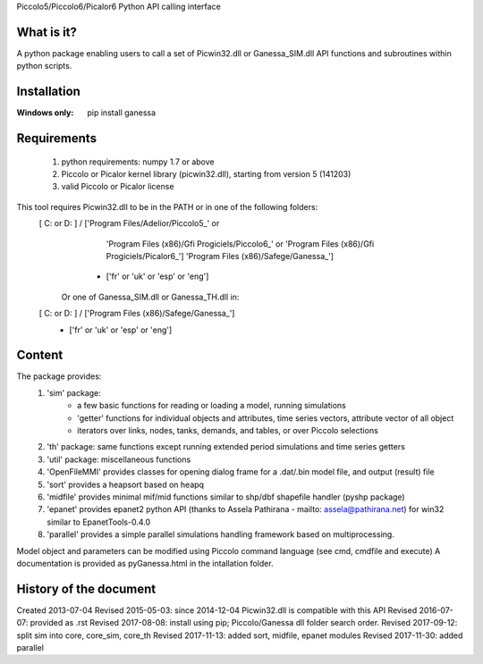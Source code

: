 Piccolo5/Piccolo6/Picalor6 Python API calling interface

What is it?
-----------
A python package enabling users to call a set of Picwin32.dll or Ganessa_SIM.dll API functions and subroutines within python scripts. 

Installation
------------
:Windows only: 

	pip install ganessa

Requirements
------------

  #) python requirements: numpy 1.7 or above
  #) Piccolo or Picalor kernel library (picwin32.dll), starting from version 5 (141203)
  #) valid Piccolo or Picalor license

This tool requires Picwin32.dll to be in the PATH or in one of the following folders:
 [ C: or D: ] / ['Program Files/Adelior/Piccolo5_' or 
				 'Program Files (x86)/Gfi Progiciels/Piccolo6_'  or
				 'Program Files (x86)/Gfi Progiciels/Picalor6_']
				 'Program Files (x86)/Safege/Ganessa_']
			  + ['fr' or 'uk' or 'esp' or 'eng']

    Or one of Ganessa_SIM.dll or Ganessa_TH.dll in:
 [ C: or D: ] / ['Program Files (x86)/Safege/Ganessa_']
			  + ['fr' or 'uk' or 'esp' or 'eng']

Content
-------

The package provides:
 #) 'sim' package:
     - a few basic functions for reading or loading a model, running simulations
     - 'getter' functions for individual objects and attributes, time series vectors, attribute vector of all object
     - iterators over links, nodes, tanks, demands, and tables, or over Piccolo selections
 #) 'th' package: same functions except running extended period simulations and time series getters
 #) 'util' package: miscellaneous functions
 #) 'OpenFileMMI' provides classes for opening dialog frame for a .dat/.bin model file, and output (result) file
 #) 'sort' provides a heapsort based on heapq
 #) 'midfile' provides minimal mif/mid functions similar to shp/dbf shapefile  handler (pyshp package)
 #) 'epanet' provides epanet2 python API (thanks to Assela Pathirana - mailto: assela@pathirana.net) for win32 
    similar to EpanetTools-0.4.0
 #) 'parallel' provides a simple parallel simulations handling framework based on multiprocessing.

Model object and parameters can be modified using Piccolo command language (see cmd, cmdfile and execute)
A documentation is provided as pyGanessa.html in the intallation folder.

History of the document
-----------------------
Created 2013-07-04
Revised 2015-05-03: since 2014-12-04 Picwin32.dll is compatible with this API
Revised 2016-07-07: provided as .rst
Revised 2017-08-08: install using pip; Piccolo/Ganessa dll folder search order.
Revised 2017-09-12: split sim into core, core_sim, core_th
Revised 2017-11-13: added sort, midfile, epanet modules
Revised 2017-11-30: added parallel


